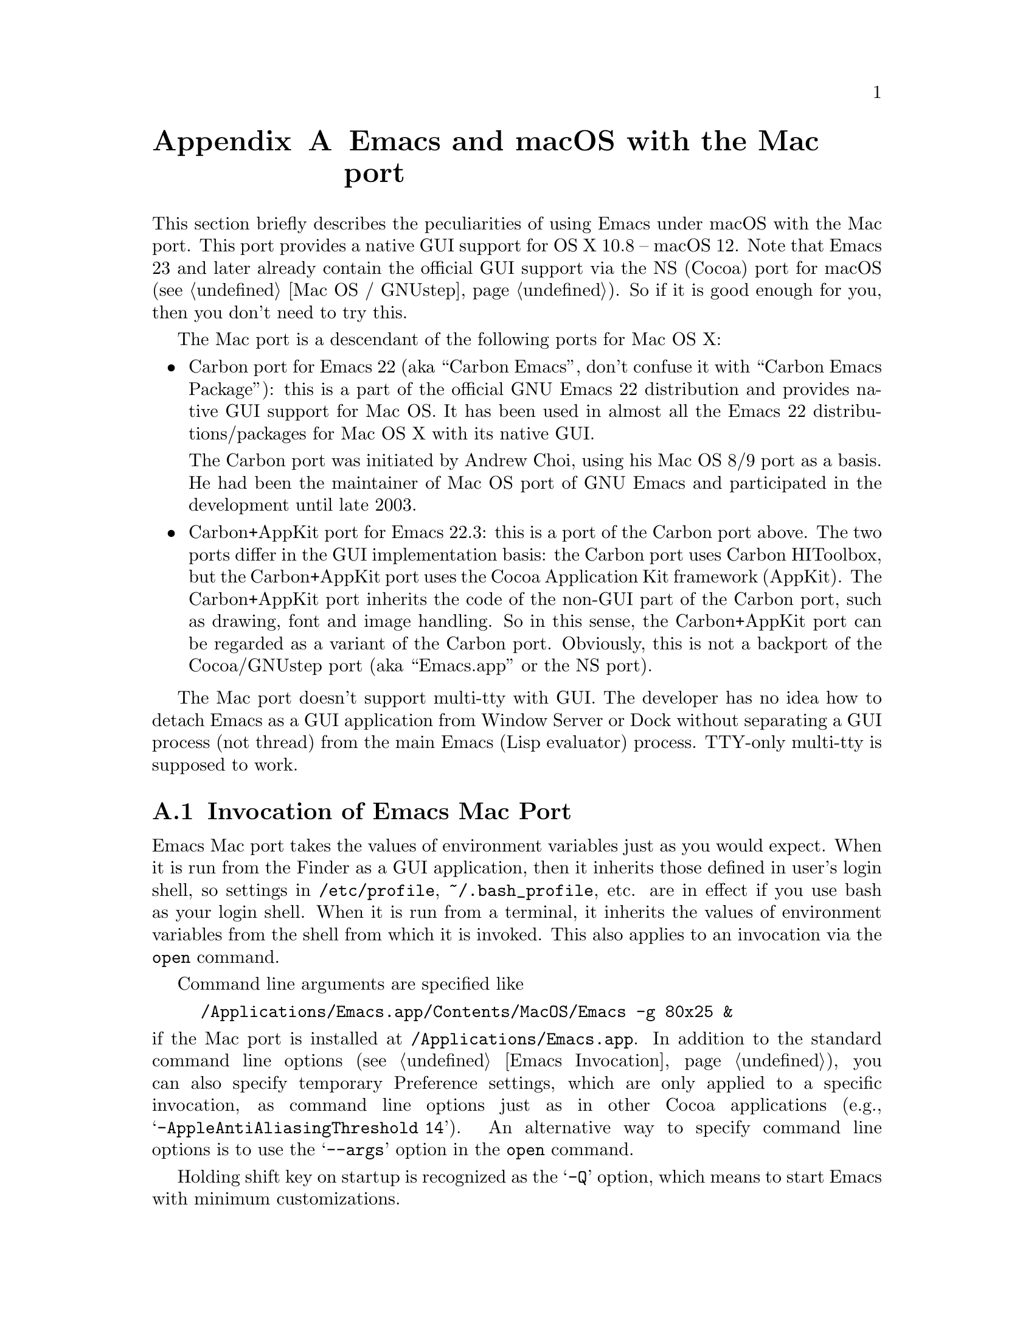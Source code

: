 @c This is part of the Emacs Mac port manual.
@c Copyright (C) 2000-2008 Free Software Foundation, Inc.
@c Copyright (C) 2012-2022  YAMAMOTO Mitsuharu
@c See file emacs.texi for copying conditions.
@node Mac Port
@appendix Emacs and macOS with the Mac port
@cindex Mac port

  This section briefly describes the peculiarities of using Emacs
under macOS with the Mac port.  This port provides a native GUI
support for OS X 10.8 -- macOS 12.  Note that Emacs 23 and later
already contain the official GUI support via the NS (Cocoa) port for
macOS (@pxref{Mac OS / GNUstep}).  So if it is good enough for you,
then you don't need to try this.

  The Mac port is a descendant of the following ports for Mac OS X:

@itemize
@item
Carbon port for Emacs 22 (aka ``Carbon Emacs'', don't confuse it with
``Carbon Emacs Package''): this is a part of the official GNU Emacs 22
distribution and provides native GUI support for Mac OS.  It has been
used in almost all the Emacs 22 distributions/packages for Mac OS X
with its native GUI.

  The Carbon port was initiated by Andrew Choi, using his Mac OS 8/9
port as a basis.  He had been the maintainer of Mac OS port of GNU
Emacs and participated in the development until late 2003.

@item
Carbon+AppKit port for Emacs 22.3: this is a port of the Carbon port
above.  The two ports differ in the GUI implementation basis: the
Carbon port uses Carbon HIToolbox, but the Carbon+AppKit port uses the
Cocoa Application Kit framework (AppKit).  The Carbon+AppKit port
inherits the code of the non-GUI part of the Carbon port, such as
drawing, font and image handling.  So in this sense, the Carbon+AppKit
port can be regarded as a variant of the Carbon port.  Obviously, this
is not a backport of the Cocoa/GNUstep port (aka ``Emacs.app'' or the
NS port).
@end itemize

  The Mac port doesn't support multi-tty with GUI.  The developer has
no idea how to detach Emacs as a GUI application from Window Server or
Dock without separating a GUI process (not thread) from the main Emacs
(Lisp evaluator) process.  TTY-only multi-tty is supposed to work.

@menu
* Mac Invocation::        Invocation of Emacs Mac port.
* Mac Input::             Keyboard and mouse input on the Mac port.
* Mac Fonts::             Specifying fonts on the Mac port.
* Mac Images::            Image support on the Mac port.
* Mac Colors::            Colors on the Mac port.
* Mac Fullscreen::        Fullscreen support on the Mac port.
* Mac Functions::         Lisp functions specific to the Mac port.
@end menu

@node Mac Invocation
@section Invocation of Emacs Mac Port
@cindex Emacs invocation (Mac port)

  Emacs Mac port takes the values of environment variables just as you
would expect.  When it is run from the Finder as a GUI application,
then it inherits those defined in user's login shell, so settings in
@file{/etc/profile}, @file{~/.bash_profile}, etc. are in effect if you
use bash as your login shell.  When it is run from a terminal, it
inherits the values of environment variables from the shell from which
it is invoked.  This also applies to an invocation via the
@command{open} command.

  Command line arguments are specified like

@example
/Applications/Emacs.app/Contents/MacOS/Emacs -g 80x25 &
@end example

@noindent
if the Mac port is installed at @file{/Applications/Emacs.app}.  In
addition to the standard command line options (@pxref{Emacs
Invocation}), you can also specify temporary Preference settings,
which are only applied to a specific invocation, as command line
options just as in other Cocoa applications (e.g.,
@samp{-AppleAntiAliasingThreshold 14}).  An alternative way to specify
command line options is to use the @samp{--args} option in the
@command{open} command.

  Holding shift key on startup is recognized as the @samp{-Q} option,
which means to start Emacs with minimum customizations.

@cindex Preferences (Mac port)
  Although the Mac port does not support X resources (@pxref{X
Resources}) directly, one can use the Preferences system in place of X
resources.  For example, adding the line

@example
Emacs.cursorType: bar
@end example

@noindent
to @file{~/.Xresources} in X11 corresponds to the execution of

@example
defaults write org.gnu.Emacs Emacs.cursorType bar
@end example

@noindent
on macOS.  One can use boolean or numeric values as well as string
values as follows:

@example
defaults write org.gnu.Emacs Emacs.toolBar -bool false
defaults write org.gnu.Emacs Emacs.lineSpacing -int 3
@end example

@noindent
Try @kbd{M-x man @key{RET} defaults @key{RET}} for the usage of the
@command{defaults} command.  Alternatively, if you have Developer
Tools installed on macOS, you can use Property List Editor to edit the
file @file{~/Library/Preferences/org.gnu.Emacs.plist}.

@cindex language environments (Mac port)
  The default language environment (@pxref{Language Environments}) is
set according to the locale setting at the startup time.  On macOS,
the locale setting is consulted in the following order:

@enumerate
@item
Environment variables @env{LC_ALL}, @env{LC_CTYPE} and @env{LANG} as
in other systems.

@item
Preference @code{AppleLocale} that is set by default on Mac OS X 10.3
and later.

@item
Preference @code{AppleLanguages} that is set by default on Mac OS X
10.1 and later.
@end enumerate

  The default values of almost all variables about coding systems are
also set according to the language environment.  So usually you don't
have to customize these variables manually.

@node Mac Input
@section Keyboard and Mouse Input on the Mac Port
@cindex Meta (Mac port)

@vindex mac-control-modifier
@vindex mac-command-modifier
@vindex mac-option-modifier
@vindex mac-function-modifier
@vindex mac-right-control-modifier
@vindex mac-right-command-modifier
@vindex mac-right-option-modifier
  On the Mac port, Emacs can use the @key{control}, @key{command},
@key{option}, and @key{function} (labeled @samp{fn}) keys as any of
Emacs modifier keys except @key{SHIFT} (i.e., @key{ALT}, @key{CTRL},
@key{HYPER}, @key{META}, and @key{SUPER}).  The assignment is
controlled by the variables @code{mac-control-modifier},
@code{mac-command-modifier}, @code{mac-option-modifier}, and
@code{mac-function-modifier}.  One may assign different modifiers to
the @key{control}, @key{command}, and @key{option} keys placed on the
right part of the keyboard using the variables
@code{mac-right-control-modifier}, @code{mac-right-command-modifier},
and @code{mac-right-option-modifier}, respectively.@footnote{The left
and right versions cannot be distinguished on some environments such
as Screen Sharing.  Also, certain combinations of a key with both
versions of the same modifier do not emit events at the system level.}

  The value for each of these variables can be one of the following
symbols: @code{alt}, @code{control}, @code{hyper}, @code{meta},
@code{super}, and @code{nil} (no particular assignment).  By default,
the @key{control} key works as @key{CTRL}, and the @key{command} key
as @key{META}.  For the right versions of the variables, the symbol
@code{left}, which is the default, means the same assignment as the
left counterpart.  The property list format @code{(:ordinary
@var{symbol} :function @var{symbol} :mouse @var{symbol})} allows us to
specify different assignments depending on the input types: ordinary
keys, function keys, and mouse operations.

  For the left and right @key{option} keys, if the value of the
corresponding variable (or the value of the @code{:ordinary} property
if the value of the variable is a property list) is set to @code{nil},
then the key works as the normal @key{option} key.  This enables
dead-key processing and is useful for entering non-@acronym{ASCII}
Latin characters directly from the Mac keyboard, for example.  By
default, the @key{option} key works as the normal @key{option} key for
the ordinary keys, and as @key{ALT} for the function keys and the
mouse operations.

  The Mac port recognizes and supports international and alternative
keyboard layouts (e.g., Dvorak).  Selecting one of the layouts from
the keyboard layout pull-down menu will affect how the keys typed on
the keyboard are interpreted.

  Some keyboard layouts pop up an accented characters palette when we
press and hold a key.  This ``press and hold for accents'' feature is
disabled on the Mac port by default, so we can use auto-repeat
instead.  But if you prefer ``press and hold for accents'', then you
can enable this by explicitly specifying it via the Preference System.

@example
defaults write org.gnu.Emacs ApplePressAndHoldEnabled YES
@end example

@findex mac-auto-ascii-mode
  There is a global minor mode @code{mac-auto-ascii-mode}.  If
enabled, it automatically selects the most-recently-used
@acronym{ASCII}-capable keyboard input source on some occasions: after
prefix key (bound in the global keymap) press such as @kbd{C-x} and
@kbd{M-g}, and at the start of minibuffer input.

@vindex mac-pass-command-to-system
@vindex mac-pass-control-to-system
  macOS intercepts and handles certain key combinations. These will
not be passed to Emacs.  One can disable this interception by setting
@code{mac-pass-command-to-system} or @code{mac-pass-control-to-system}
to @code{nil}.

  Some of the key combinations shown in menus in the menu bar (``Hide
Emacs'' and ``Hide Others'' in the ``Emacs'' menu, and ``Emoji &
Symbols'' or ``Special Characters...'' in the ``Edit'' menu) are
hard-coded either by the application or the system.  You can customize
them via ``App(lication) Shortcuts'' item in the ``Keyboard'' System
Preferences pane.

  Emacs generally assumes there are three buttons @kbd{mouse-1},
@kbd{mouse-2}, and @kbd{mouse-3} available (usually as the left,
middle, and right button, respectively) on a pointing device.  In the
default setting, these button events can be generated by the primary
button, the primary button with pressing the @key{function} (labeled
@samp{fn}) key, and the secondary button, respectively.  This default
setting should make sense on many laptops.  You can customize the
mapping of button numbers for each modifier key by specifying the
@code{:button} property in the value of the corresponding modifier
variable such as @code{mac-option-modifier}.

@vindex mac-emulate-three-button-mouse
  An alternative way to use three buttons is to set the variable
@code{mac-emulate-three-button-mouse} to @code{t} or @code{reverse},
and this would be handy especially for one-button mice.  If set to
@code{t} (@code{reverse}, respectively), pressing the primary button
with the @key{option} key is recognized as @kbd{mouse-2}
(@kbd{mouse-3}, respectively), and that with the @key{command} key is
recognized as @kbd{mouse-3} (@kbd{mouse-2}, respectively).

@vindex mac-wheel-button-is-mouse-2
  As mentioned above, the secondary button is recognized as
@kbd{mouse-3} (the right button) by default.  For multi-button mice,
the wheel button (or a button customized as ``Button 3'' in the
``Mouse'' System Preferences pane) is recognized as @kbd{mouse-2} (the
middle button).  If @code{mac-wheel-button-is-mouse-2} is set to
@code{nil}, their roles are exchanged.

@vindex mac-mouse-wheel-smooth-scroll
  Pixel-based mouse wheel smooth scrolling is enabled by default for
newer mice/trackpads.  You can turn it off by setting
@code{mac-mouse-wheel-smooth-scroll} to @code{nil}.

  Just as in many Cocoa applications (and some Carbon applications
like Carbon Emacs), you can use @samp{Command-Control-D} for looking
up a word under the mouse pointer in the selected window.

  In addition to the standard Emacs events, the Mac port also accepts
several gesture events on newer mice/trackpads, and some gestures have
default bindings.  For example, fullscreen can be turned on/off by
pinching out/in on a newer trackpad with the shift key.

  The Mac port also provides Apple event sending with (a)synchronous
reply handling.  @acronym{ODB} Editor Suite support is added as an
example.

@node Mac Fonts
@section Specifying Fonts on the Mac Port
@cindex fonts (Mac port)

  The way of specifying fonts on the Mac port is basically the same as
in other platforms.  @xref{Fonts}.  Clicking on @samp{Set Default
Font} in the @samp{Options} menu brings us the modal font selection
dialog.  You can also use the non-modal font panel via @samp{Font
Panel} in the @samp{Show/Hide} submenu in the @samp{Options} menu.

  The Mac port recognizes three formats as a string representation of
a font name: Fontconfig pattern, GTK font description, and X Logical
Font Description (XLFD).  In a Fontconfig pattern, you can use the
following properties as well as the standard ones like @samp{slant},
@samp{weight}, etc.

@table @samp
@item antialias
One of @samp{true}, @samp{false}, @samp{on} or @samp{off}, meaning
whether the font is antialiased or not.  Not specifying this property
means to use the value of the @samp{AppleAntiAliasingThreshold}
Preference as the threshold.

@item minspace
One of @samp{true}, @samp{false}, @samp{on} or @samp{off}, meaning
whether the font ignores the leading value in font metrics.

@item destination
The value 1 means the destination is video text as in the XLFD
Conventions, and screen font metrics are used in that case.  For
example, you can see the difference between the following examples:

@smallexample
(make-frame '((font . "Monaco-9:antialias=off")))
(make-frame '((font . "Monaco-9:antialias=off:destination=1")))
@end smallexample
@end table

  As Quickdraw-style font rendering is considered obsolete as of Mac
OS X 10.5, the variable @code{mac-allow-anti-aliasing}, which was
supported in the preceding ports (under a somewhat inappropriate
name), is no longer supported in the Mac port.  If you want to control
anti-aliasing, then you can set it with either from the ``General'' or
``Appearance'' System Preferences pane@footnote{Change of text
smoothing threshold setting in the Appearance pane of the System
Preferences is reflected immediately.}, or the
@code{AppleAntiAliasingThreshold} Preference that can be set with the
@command{defaults} command.

@example
defaults write org.gnu.Emacs AppleAntiAliasingThreshold @var{n}
@end example

  The bold and italic variants of a font are synthesized if it lacks
genuine ones (e.g., Monaco).  Unfortunately, synthetic ones look so
ugly (faint or smudgy) without anti-aliasing.  So the Mac port
automatically turns on anti-aliasing for synthetic bold or italic,
regardless of the anti-aliasing settings mentioned above.

  Also, synthetic bold looks thinner if the background is darker than
the foreground and the @acronym{LCD} font smoothing is turned on.  In
such cases, you can turn off synthetic bold for particular fonts and
use overstriking instead by customizing the variable
@code{face-ignored-fonts}:

@example
(add-to-list 'face-ignored-fonts "\\`-[^-]*-monaco-bold-")
@end example

@vindex mac-text-scale-standard-width
  If you are using newer trackpads, then you can scale text size by
pinch out/in.  Double-tapping either a touch-sensitive mouse with one
finger or a trackpad with two fingers changes the buffer text scaling
to unscaled if previously scaled.  And if previously unscaled and the
pointer is either before the indentation or after the end of line,
then the buffer text is scaled so the default font occupies at least
@code{mac-text-scale-standard-width} columns in the tapped window.  If
previously unscaled and the pointer is between the indentation and the
end of line, then the buffer text is scaled to approximately 150%.

  The Mac port provides a font backends, @code{mac-ct} using the Core
Text framework.  It was originally developed for the Mac port based on
Emacs version 23, but has also been used by the NS port since version
24.4.

  This backend supports Unicode character display including
non-@acronym{BMP} ones, Complex Text Layout such as Devanagari, and
glyph selection with variation selectors.  Most of Adobe-Japan1
ideographic glyphs are accessible via @acronym{IVSes} (Ideographic
Variation Sequences).  The Mac port can also display color bitmap
fonts such as Apple Color Emoji.  This also supports display of some
combinations of regional indicator symbols, such as U+1F1EF followed
by U+1F1F5, as national flags.  Variation Selectors 15 (text-style)
and 16 (emoji-style) are also supported.  On OS X 10.10.3 and later,
emoji modifiers for skin tones (U+1F3FB -- U+1F3FF) are supported as
well.

  It also uses non-integral x positions for displaying antialiased
proportional fonts.  You can see the difference by putting the box
cursor over Helvetica 12pt @samp{I}, whose ideal width is 3.33398 but
displayed with the rounded width 3, for example.

@findex mac-auto-operator-composition-mode
  If @code{mac-auto-operator-composition-mode} global minor mode is
enabled, it composes consecutive @acronym{ASCII} symbolic characters
into a special glyph when the font supports such a composition
typically via ligatures for operators in programming languages.

@node Mac Images
@section Image support on the Mac Port
@cindex Images (Mac port)

@cindex image formats (Mac port)
  The Mac port supports almost all the image formats that GNU Emacs
supports (@pxref{Image Formats,,, elisp, The Emacs Lisp Reference
Manual}), except PostScript.  None of them but ImageMagick requires
external libraries.  SVG is supported via the WebKit framework, which
is bundled to the system, but the Mac port can also be built with
@code{librsvg} as an alternative SVG renderer.  If you have
@code{librsvg} installed but want to use the WebKit framework for
rendering SVG, then give the @code{--without-rsvg} option to the
@code{configure} command.

  In addition to the standard image types, the Mac port provides an
image type symbol @code{image-io}, which is parallel to the image type
symbol @code{imagemagick} but uses the Image I/O framework.  It also
works as a fallback of @code{imagemagick} if the Mac port is not
compiled with the ImageMagick support, so you can scale and rotate
images even without ImageMagick.

  The @code{image-io} image type also provides rasterization of
several document formats such as PDF, SVG, RTF, HTML, WEBARCHIVE, DOC,
etc.  The list of supported formats can be obtained by evaluating
@code{(image-io-types)}.  Because the @code{image-io} image type
accepts the same image descriptor properties as the @code{imagemagick}
image type does (@pxref{ImageMagick Images,,, elisp, The Emacs Lisp
Reference Manual}), you can specify the page number (0 for the first
page) of the document by the @code{:index} property and get the number
of pages by the @code{image-metadata} function.

  Since Image mode supports multi-frame image navigation (@pxref{File
Conveniences}) primarily for animated images, you can browse
multi-page documents in several formats that @code{image-io} supports
with the setting like this:

@example
(when (and (image-type-available-p 'image-io)
           (not (boundp 'imagemagick-render-type)))
   ;; Image I/O is used as a fallback of ImageMagick.
   (setq imagemagick-enabled-types t)
   (setq imagemagick-types-inhibit
         (cons 'XML (delq 'PDF imagemagick-types-inhibit)))
   (imagemagick-register-types))
@end example

@noindent
Note: if you have ImageMagick installed, you need to build the Mac
port executable without the genuine ImageMagick support (i.e.,
@code{--without-imagemagick}) so @code{image-io} can be used as a
fallback of @code{imagemagick}.


@cindex high-resolution image support (Mac port)
  When loading an image from a file, the Mac port respects the
@code{@@2x} naming convention for high-resolution and automatically
selects an image file according to the backing scale factor.  For
example, if a file named @file{foo.png} is to be loaded on a
high-resolution environment, and there is another file named
@file{foo@@2x.png} in the same directory, then the latter is used
automatically.  DocView mode (@pxref{Document View}) is modified so it
can automatically take advantage of this feature.

  For an image created from its raw data rather than a file, you can
use the @code{:data-2x} property to provide the high-resolution data.
It can be specified either as a property of the image descriptor
(@pxref{Image Descriptors,,, elisp, The Emacs Lisp Reference Manual})
or as a text property of the first character of the standard
resolution data (if it is given as a string).

  An alternative way to support high-resolution is to use the TIFF
image format.  A single TIFF file or data can contain multiple images
for multiple resolutions, typically the one with standard width and
height, and the one with width and height doubled.  If an image
descriptor for a TIFF file or data does not contain an explicit
@code{:index} property specifying the image number, then an
appropriate image is automatically selected from the images in the
file or data.  If tool bar icons are provided by TIFF files, they are
preferred on the Mac port.

  As SVG images are inherently resolution-independent, the images are
automatically rendered with appropriate scaling for high-resolution
environment.  Rasterization of documents by the @code{image-io} image
type mentioned above also takes account of resolution.  Note that
resolution can change dynamically even for the same frame, when it is
moved from one monitor to another for example.  The Mac port detects
such a resolution change and re-render images or reload files
automatically.

@node Mac Colors
@section Colors on the Mac Port
@cindex Colors (Mac port)

@cindex color specifications (Mac port)
  Besides the color specifications mentioned in @pxref{Colors}, the
Mac port accepts strings of the following forms:

@example
mac:@var{color-list-name}:@var{color-name}
mac:@var{color-name}
@end example

@noindent
The second form is a shorthand for @samp{mac:System:@var{color-name}}
and can be used for specifying system colors.  Available combinations
of @var{color-list-name}s and @var{color-name}s are obtained by
@code{(mac-color-list-alist)} as an alist of @var{color-list-name}s vs
lists of @var{color-name}s.  They can be different depending on OS
versions and user environments, so use them with care.  Consult the
NSColor documentation for the system colors that are available on a
particular version of OS@.  Also, some combinations actually represent
image patterns rather than colors.  For such cases,
@code{(color-values "mac:@var{color-list-name}:@var{color-name}")}
will return @code{nil}.

  The actual RGB component values for a single color specification of
one of the above forms can be different according to the global
appearance setting (e.g., ``Light Mode'' or ``Dark Mode'' on macOS
10.14 and later).  For example, @samp{mac:textColor} is black on the
Light Mode but is white on the Dark Mode.  Changes of the system
setting of the global appearance are dynamically reflected.

  When specifying colors, RGB triplets (@pxref{Colors}) are
interpreted as those in the sRGB color space.  This may give a
different look from other ports of GNU Emacs.

  On OS X 10.10 and later, one can blend and blur background colors of
the focused frame with the contents behind it.  This can be customized
per face by a special background stipple name
@samp{alpha:@var{alpha}}, where @var{alpha} is a decimal
representation of a floating-point number from 0.0 (maximum
transparency) to 1.0 (completely opaque).  The number @var{alpha} may
be followed by @samp{%} and in this case it should be from 0.0 to
100.0.  It can be specified as a ``File'' value for the Stipple
attribute in @pxref{Face Customization}.  Alternatively, it may be
specified via either Lisp evaluation:

@example
(set-face-stipple 'fringe "alpha:50%")
@end example

@noindent
or X resources emulation by the Preferences system:

@smallexample
defaults write org.gnu.Emacs Emacs.fringe.attributeStipple alpha:.5
@end smallexample

  On OS X 10.10 and later, the color of scroll bars can be controlled
by the value of the @code{scroll-bar-background} frame parameter.  If
it is @code{nil}, which is the default, then the frame background
color is used instead.  Its color also affects the appearance of other
GUI parts: scroll bars on On OS X 10.10 and later, and the title bar,
the tool bar, (the tab bar on macOS 10.12 and later), and popup menus
on OS X 10.10 -- macOS 10.13 become light (or dark) if the color is
considered light (or dark, respectively).  On macOS 10.14 and later,
the appearance of GUI parts other than scroll bars respect the global
setting, which is available via @code{(mac-application-state)}.  On
macOS 10.12 and later, the title/tool/tab bars look slightly colored
with the value of the @code{scroll-bar-background} frame parameter (or
the frame background color) if the frame is focused and not in
fullscreen.

@node Mac Fullscreen
@section Fullscreen support on the Mac Port
@cindex fullscreen support (Mac port)

  Although @samp{fullscreen} and @samp{fullboth} are synonymous as a
value of the @code{fullscreen} frame parameter in the original Emacs,
they are distinguished in the Mac port.  The former means a
system-wide full screen mode with a dedicated desktop (or Space),
while the latter means making the frame fullscreen in a desktop (or
Space) shared with the other applications.  Note that the command
@code{toggle-frame-fullscreen} uses the former, and the command line
option @samp{-fs} or @samp{--fullscreen} uses the latter.

  Besides setting the @code{fullscreen} frame parameter directly,
pressing the button on the title bar turns on the system-wide full
screen mode.  The other @samp{fullboth} full screen can be turned on
by pinching out on a newer trackpad with the shift key.

  Unlike the original Emacs, enabling or disabling Menu Bar mode
(@pxref{Menu Bars}) does not affect the appearance of the menu bar on
the Mac port because it does not make sense on macOS having the global
menu bar.  Instead, the value of the @code{menu-bar-lines} frame
parameter affects the system-wide full screen behavior of the frame.
In most cases, disabling the menu bar of a particular frame by default
means that it is a utility frame used for a subsidiary purpose
together with other frames, rather than an ordinary frame on its own.
Examples include the speedbar (@pxref{Speedbar}) and Ediff Control
Panel (@pxref{Top, Ediff, Ediff, ediff, The Ediff Manual}).  Using
this heuristics, the Mac port regards a frame having a menu bar as an
ordinary frame that is eligible for full screen.  Conversely, a frame
without a menu bar is considered as a utility frame and it can coexist
with a full screen ordinary frame and other utility frames in a same
desktop (or Space) for full screen.  Note that a utility frame doesn't
have the full screen button on the title bar.  If you don't see the
full screen button while it is supposed to be there, then check the
menu bar setting.

@node Mac Functions
@section Lisp Functions Specific to the Mac Port
@cindex Lisp functions (Mac port)

@findex mac-osa-script
@findex mac-osa-language-list
@findex mac-osa-compile
@findex do-applescript
  The function @code{mac-osa-script} enables us to execute programs
written in OSA languages, which can be obtained with the function
@code{mac-osa-language-list}.  You can optionally compile the program
beforehand using the function @code{mac-osa-compile}.  The function
@code{do-applescript}, which is provided for compatibility with older
versions and predecessors of the Mac port and now implemented on top
of @code{mac-osa-script}, takes a string argument, executes it as an
AppleScript command, and returns the result as a string.

@findex mac-file-alias-p
  The function @code{mac-file-alias-p} can be used to check if the
specified file name is a name of an alias file, and if so, which file
it is referring to.

@findex mac-get-preference
@findex mac-convert-property-list
  The function @code{mac-get-preference} returns the Preferences value
converted to a Lisp object for a specified key and application.  The
function @code{mac-convert-property-list} converts a Core Foundation
property list, which is typically used in a @samp{.plist} file,
between several formats (@acronym{XML}, binary, or Lisp
representation).

@findex mac-start-animation
  The function @code{mac-start-animation} starts animation effect
using Core Animation.

@findex mac-input-source
@findex mac-input-source-list
@findex mac-select-input-source
@findex mac-deselect-input-source
  There are some functions and hooks for interaction with Text Input
Source Services: @code{mac-input-source},
@code{mac-input-source-list}, @code{mac-select-input-source},
@code{mac-deselect-input-source},
@code{mac-selected-keyboard-input-source-change-hook}, and
@code{mac-enabled-keyboard-input-sources-change-hook}.

@findex mac-send-action
  The function @code{mac-send-action} sends the specified Cocoa action
using the responder chain for action messages.  Some useful examples
of Cocoa actions are @code{zoom}, @code{hide}, @code{unhide},
@code{activate}, @code{hideOtherApplications},
@code{unhideAllApplications}, and @code{orderFrontCharacterPalette}.

@findex mac-frame-tab-group-property
@findex mac-set-frame-tab-group-property
  On macOS 10.12 and later, you can use tabbing feature for grouping
frames as tabs.  The functions @code{mac-frame-tab-group-property} and
@code{mac-set-frame-tab-group-property} are provided for getting and
setting the tab group properties, respectively.
